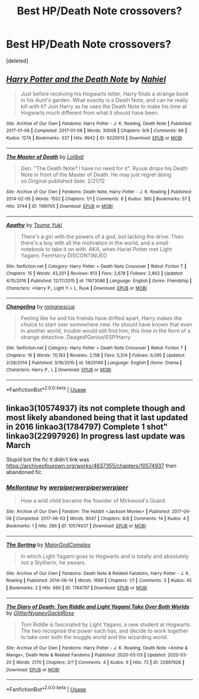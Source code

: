 #+TITLE: Best HP/Death Note crossovers?

* Best HP/Death Note crossovers?
:PROPERTIES:
:Score: 3
:DateUnix: 1588799104.0
:DateShort: 2020-May-07
:FlairText: Request
:END:
[deleted]


** [[https://archiveofourown.org/works/9220013][*/Harry Potter and the Death Note/*]] by [[https://www.archiveofourown.org/users/Nahiel/pseuds/Nahiel][/Nahiel/]]

#+begin_quote
  Just before receiving his Hogwarts letter, Harry finds a strange book in his Aunt's garden. What exactly is a Death Note, and can he really kill with it? Join Harry as he uses the Death Note to make his time at Hogwarts much different from what it should have been.
#+end_quote

^{/Site/:} ^{Archive} ^{of} ^{Our} ^{Own} ^{*|*} ^{/Fandoms/:} ^{Harry} ^{Potter} ^{-} ^{J.} ^{K.} ^{Rowling,} ^{Death} ^{Note} ^{*|*} ^{/Published/:} ^{2017-01-06} ^{*|*} ^{/Completed/:} ^{2017-01-08} ^{*|*} ^{/Words/:} ^{30008} ^{*|*} ^{/Chapters/:} ^{9/9} ^{*|*} ^{/Comments/:} ^{66} ^{*|*} ^{/Kudos/:} ^{1274} ^{*|*} ^{/Bookmarks/:} ^{337} ^{*|*} ^{/Hits/:} ^{9942} ^{*|*} ^{/ID/:} ^{9220013} ^{*|*} ^{/Download/:} ^{[[https://archiveofourown.org/downloads/9220013/Harry%20Potter%20and%20the.epub?updated_at=1536886585][EPUB]]} ^{or} ^{[[https://archiveofourown.org/downloads/9220013/Harry%20Potter%20and%20the.mobi?updated_at=1536886585][MOBI]]}

--------------

[[https://archiveofourown.org/works/1169705][*/The Master of Death/*]] by [[https://www.archiveofourown.org/users/Lolibat/pseuds/Lolibat][/Lolibat/]]

#+begin_quote
  Gen. "The Death Note? I have no need for it". Ryuuk drops his Death Note in front of the Master of Death. He may just regret doing so.Original published date: 2/21/12
#+end_quote

^{/Site/:} ^{Archive} ^{of} ^{Our} ^{Own} ^{*|*} ^{/Fandoms/:} ^{Death} ^{Note,} ^{Harry} ^{Potter} ^{-} ^{J.} ^{K.} ^{Rowling} ^{*|*} ^{/Published/:} ^{2014-02-05} ^{*|*} ^{/Words/:} ^{1552} ^{*|*} ^{/Chapters/:} ^{1/1} ^{*|*} ^{/Comments/:} ^{8} ^{*|*} ^{/Kudos/:} ^{360} ^{*|*} ^{/Bookmarks/:} ^{57} ^{*|*} ^{/Hits/:} ^{3744} ^{*|*} ^{/ID/:} ^{1169705} ^{*|*} ^{/Download/:} ^{[[https://archiveofourown.org/downloads/1169705/The%20Master%20of%20Death.epub?updated_at=1391581352][EPUB]]} ^{or} ^{[[https://archiveofourown.org/downloads/1169705/The%20Master%20of%20Death.mobi?updated_at=1391581352][MOBI]]}

--------------

[[https://www.fanfiction.net/s/11673086/1/][*/Apathy/*]] by [[https://www.fanfiction.net/u/2221413/Tsume-Yuki][/Tsume Yuki/]]

#+begin_quote
  There's a girl with the powers of a god, but lacking the drive. Then there's a boy with all the motivation in the world, and a small notebook to take it on with. AKA, when Hariel Potter met Light Yagami. FemHarry DISCONTINUED
#+end_quote

^{/Site/:} ^{fanfiction.net} ^{*|*} ^{/Category/:} ^{Harry} ^{Potter} ^{+} ^{Death} ^{Note} ^{Crossover} ^{*|*} ^{/Rated/:} ^{Fiction} ^{T} ^{*|*} ^{/Chapters/:} ^{15} ^{*|*} ^{/Words/:} ^{43,201} ^{*|*} ^{/Reviews/:} ^{813} ^{*|*} ^{/Favs/:} ^{2,678} ^{*|*} ^{/Follows/:} ^{2,862} ^{*|*} ^{/Updated/:} ^{4/15/2016} ^{*|*} ^{/Published/:} ^{12/17/2015} ^{*|*} ^{/id/:} ^{11673086} ^{*|*} ^{/Language/:} ^{English} ^{*|*} ^{/Genre/:} ^{Friendship} ^{*|*} ^{/Characters/:} ^{<Harry} ^{P.,} ^{Light} ^{Y.>} ^{L,} ^{Ryuk} ^{*|*} ^{/Download/:} ^{[[http://www.ff2ebook.com/old/ffn-bot/index.php?id=11673086&source=ff&filetype=epub][EPUB]]} ^{or} ^{[[http://www.ff2ebook.com/old/ffn-bot/index.php?id=11673086&source=ff&filetype=mobi][MOBI]]}

--------------

[[https://www.fanfiction.net/s/5820149/1/][*/Changeling/*]] by [[https://www.fanfiction.net/u/1605665/romanescue][/romanescue/]]

#+begin_quote
  Feeling like he and his friends have drifted apart, Harry makes the choice to start over somewhere new. He should have known that even in another world, trouble would still find him; this time in the form of a strange detective. Deaged!Genius!ESP!Harry
#+end_quote

^{/Site/:} ^{fanfiction.net} ^{*|*} ^{/Category/:} ^{Harry} ^{Potter} ^{+} ^{Death} ^{Note} ^{Crossover} ^{*|*} ^{/Rated/:} ^{Fiction} ^{T} ^{*|*} ^{/Chapters/:} ^{16} ^{*|*} ^{/Words/:} ^{70,183} ^{*|*} ^{/Reviews/:} ^{2,158} ^{*|*} ^{/Favs/:} ^{5,314} ^{*|*} ^{/Follows/:} ^{6,095} ^{*|*} ^{/Updated/:} ^{2/28/2014} ^{*|*} ^{/Published/:} ^{3/16/2010} ^{*|*} ^{/id/:} ^{5820149} ^{*|*} ^{/Language/:} ^{English} ^{*|*} ^{/Genre/:} ^{Drama} ^{*|*} ^{/Characters/:} ^{Harry} ^{P.,} ^{L} ^{*|*} ^{/Download/:} ^{[[http://www.ff2ebook.com/old/ffn-bot/index.php?id=5820149&source=ff&filetype=epub][EPUB]]} ^{or} ^{[[http://www.ff2ebook.com/old/ffn-bot/index.php?id=5820149&source=ff&filetype=mobi][MOBI]]}

--------------

*FanfictionBot*^{2.0.0-beta} | [[https://github.com/tusing/reddit-ffn-bot/wiki/Usage][Usage]]
:PROPERTIES:
:Author: FanfictionBot
:Score: 2
:DateUnix: 1588799117.0
:DateShort: 2020-May-07
:END:


** linkao3(10574937) its not complete though and most likely abandoned being that it last updated in 2016 linkao3(1784797) Complete 1 shot"\\
linkao3(22997926) In progress last update was March

Stupid bot the fic it didn't link was [[https://archiveofourown.org/works/4637355/chapters/10574937]] then abandoned fic
:PROPERTIES:
:Author: LurkingFromTheShadow
:Score: 1
:DateUnix: 1588820122.0
:DateShort: 2020-May-07
:END:

*** [[https://archiveofourown.org/works/10574937][*/Mellontaur/*]] by [[https://www.archiveofourown.org/users/werpiper/pseuds/werpiper/users/werpiper/pseuds/werpiper/users/werpiper/pseuds/werpiper][/werpiperwerpiperwerpiper/]]

#+begin_quote
  How a wild child became the founder of Mirkwood's Guard.
#+end_quote

^{/Site/:} ^{Archive} ^{of} ^{Our} ^{Own} ^{*|*} ^{/Fandom/:} ^{The} ^{Hobbit} ^{<Jackson} ^{Movies>} ^{*|*} ^{/Published/:} ^{2017-04-09} ^{*|*} ^{/Completed/:} ^{2017-06-03} ^{*|*} ^{/Words/:} ^{8047} ^{*|*} ^{/Chapters/:} ^{8/8} ^{*|*} ^{/Comments/:} ^{14} ^{*|*} ^{/Kudos/:} ^{4} ^{*|*} ^{/Bookmarks/:} ^{1} ^{*|*} ^{/Hits/:} ^{286} ^{*|*} ^{/ID/:} ^{10574937} ^{*|*} ^{/Download/:} ^{[[https://archiveofourown.org/downloads/10574937/Mellontaur.epub?updated_at=1547234598][EPUB]]} ^{or} ^{[[https://archiveofourown.org/downloads/10574937/Mellontaur.mobi?updated_at=1547234598][MOBI]]}

--------------

[[https://archiveofourown.org/works/1784797][*/The Sorting/*]] by [[https://www.archiveofourown.org/users/MajorGodComplex/pseuds/MajorGodComplex][/MajorGodComplex/]]

#+begin_quote
  In which Light Yagami goes to Hogwarts and is totally and absolutely not a Slytherin, he swears.
#+end_quote

^{/Site/:} ^{Archive} ^{of} ^{Our} ^{Own} ^{*|*} ^{/Fandoms/:} ^{Death} ^{Note} ^{&} ^{Related} ^{Fandoms,} ^{Harry} ^{Potter} ^{-} ^{J.} ^{K.} ^{Rowling} ^{*|*} ^{/Published/:} ^{2014-06-14} ^{*|*} ^{/Words/:} ^{1699} ^{*|*} ^{/Chapters/:} ^{1/1} ^{*|*} ^{/Comments/:} ^{3} ^{*|*} ^{/Kudos/:} ^{45} ^{*|*} ^{/Bookmarks/:} ^{2} ^{*|*} ^{/Hits/:} ^{680} ^{*|*} ^{/ID/:} ^{1784797} ^{*|*} ^{/Download/:} ^{[[https://archiveofourown.org/downloads/1784797/The%20Sorting.epub?updated_at=1402766986][EPUB]]} ^{or} ^{[[https://archiveofourown.org/downloads/1784797/The%20Sorting.mobi?updated_at=1402766986][MOBI]]}

--------------

[[https://archiveofourown.org/works/22997926][*/The Diary of Death: Tom Riddle and Light Yagami Take Over Both Worlds/*]] by [[https://www.archiveofourown.org/users/GlitterNyappyGacktRose/pseuds/GlitterNyappyGacktRose][/GlitterNyappyGacktRose/]]

#+begin_quote
  Tom Riddle is fascinated by Light Yagami, a new student at Hogwarts. The two recognise the power each has, and decide to work together to take over both the muggle world and the wizarding world.
#+end_quote

^{/Site/:} ^{Archive} ^{of} ^{Our} ^{Own} ^{*|*} ^{/Fandoms/:} ^{Harry} ^{Potter} ^{-} ^{J.} ^{K.} ^{Rowling,} ^{Death} ^{Note} ^{<Anime} ^{&} ^{Manga>,} ^{Death} ^{Note} ^{&} ^{Related} ^{Fandoms} ^{*|*} ^{/Published/:} ^{2020-03-03} ^{*|*} ^{/Updated/:} ^{2020-03-20} ^{*|*} ^{/Words/:} ^{2170} ^{*|*} ^{/Chapters/:} ^{2/?} ^{*|*} ^{/Comments/:} ^{4} ^{*|*} ^{/Kudos/:} ^{9} ^{*|*} ^{/Hits/:} ^{72} ^{*|*} ^{/ID/:} ^{22997926} ^{*|*} ^{/Download/:} ^{[[https://archiveofourown.org/downloads/22997926/The%20Diary%20of%20Death%20Tom.epub?updated_at=1585587581][EPUB]]} ^{or} ^{[[https://archiveofourown.org/downloads/22997926/The%20Diary%20of%20Death%20Tom.mobi?updated_at=1585587581][MOBI]]}

--------------

*FanfictionBot*^{2.0.0-beta} | [[https://github.com/tusing/reddit-ffn-bot/wiki/Usage][Usage]]
:PROPERTIES:
:Author: FanfictionBot
:Score: 1
:DateUnix: 1588820136.0
:DateShort: 2020-May-07
:END:
